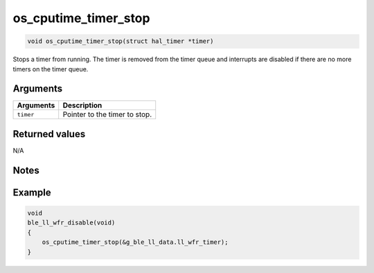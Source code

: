 os\_cputime\_timer\_stop
------------------------

.. code:: c

    void os_cputime_timer_stop(struct hal_timer *timer)

Stops a timer from running. The timer is removed from the timer queue
and interrupts are disabled if there are no more timers on the timer
queue.

Arguments
^^^^^^^^^

+-------------+---------------------------------+
| Arguments   | Description                     |
+=============+=================================+
| ``timer``   | Pointer to the timer to stop.   |
+-------------+---------------------------------+

Returned values
^^^^^^^^^^^^^^^

N/A

Notes
^^^^^

Example
^^^^^^^

.. code:: c

    void
    ble_ll_wfr_disable(void)
    {
        os_cputime_timer_stop(&g_ble_ll_data.ll_wfr_timer);
    }

